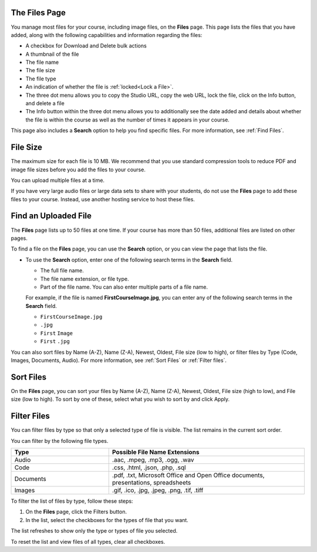 .. :diataxis-type: reference

.. _The Files Page:

**************
The Files Page
**************

You manage most files for your course, including image files, on the **Files**
page. This page lists the files that you have added, along with the
following capabilities and information regarding the files:

.. image:: /_images/educator_references/FilesPageTableView.png
 :alt: an image of the Files page in Studio. Each page shows up to 50 files
     and includes a Search box, sort and filter capabilities, an Add files
     button, and checkboxes so that you can bulk delete or bulk download files.

* A checkbox for Download and Delete bulk actions
* A thumbnail of the file
* The file name
* The file size
* The file type
* An indication of whether the file is :ref:`locked<Lock a File>`.
* The three dot menu allows you to copy the Studio URL, copy the web URL,
  lock the file, click on the Info button, and delete a file
* The Info button within the three dot menu allows you to additionally see
  the date added and details about whether the file is within the course as
  well as the number of times it appears in your course.

.. image:: /_images/educator_references/FilesPageInfoPop.png
 :alt: When you first select the three dot menu, then select Info, this
     Info modal appears. The Info modal provides details such as date added,
     file size, Studio URL, Web URL, ability to lock a file, as well as usage
     data within the course.

This page also includes a **Search** option to help you find specific files.
For more information, see :ref:`Find Files`.

.. _File Size:

*********
File Size
*********

The maximum size for each file is 10 MB. We recommend that you use standard
compression tools to reduce PDF and image file sizes before you add the files
to your course.

You can upload multiple files at a time.

If you have very large audio files or large data sets to share with your
students, do not use the **Files** page to add these files to your course.
Instead, use another hosting service to host these files.


.. _Find Files:

*********************
Find an Uploaded File
*********************

The **Files** page lists up to 50 files at one time.  If your course has more
than 50 files, additional files are listed on other pages.

To find a file on the **Files** page, you can use the **Search** option, or
you can view the page that lists the file.

* To use the **Search** option, enter one of the following search terms in the
  **Search** field.

  * The full file name.
  * The file name extension, or file type.
  * Part of the file name. You can also enter multiple parts of a file name.

  For example, if the file is named **FirstCourseImage.jpg**, you can enter any
  of the following search terms in the **Search** field.

  * ``FirstCourseImage.jpg``
  * ``.jpg``
  * ``First`` ``Image``
  * ``First`` ``.jpg``

You can also sort files by Name (A-Z), Name (Z-A), Newest, Oldest, File size
(low to high), or filter files by Type (Code, Images, Documents, Audio).
For more information, see :ref:`Sort Files` or :ref:`Filter files`.

.. _Sort Files:

**********
Sort Files
**********

.. image:: /_images/educator_references/FilesPageFilterAction.png
 :alt: an image of the Sort options, which include Name (A-Z), Name (Z-A),
     Newest, Oldest, File size (High to low) and File size (Low to High).
     Selecting Apply will sort the files accordingly.

On the **Files** page, you can sort your files by Name (A-Z), Name (Z-A),
Newest, Oldest, File size (high to low), and File size (low to high).
To sort by one of these, select what you wish to sort by and click Apply.

.. _Filter Files:

************
Filter Files
************

You can filter files by type so that only a selected type of file is
visible. The list remains in the current sort order.

You can filter by the following file types.

.. list-table::
   :header-rows: 1
   :widths: 10 20

   * - Type
     - Possible File Name Extensions
   * - Audio
     - .aac, .mpeg, .mp3, .ogg, .wav
   * - Code
     - .css, .html, .json, .php, .sql
   * - Documents
     - .pdf, .txt, Microsoft Office and Open Office documents, presentations,
       spreadsheets
   * - Images
     - .gif, .ico, .jpg, .jpeg, .png, .tif, .tiff

To filter the list of files by type, follow these steps:

#. On the **Files** page, click the Filters button.
#. In the list, select the checkboxes for the types of file that you want.

The list refreshes to show only the type or types of file you selected.

To reset the list and view files of all types, clear all checkboxes.


.. seealso::
 :class: dropdown

  :ref:`Add Files to a Course` (how-to)
